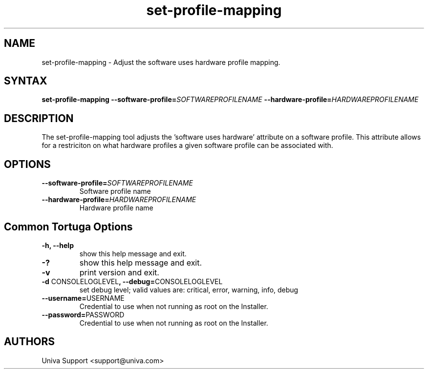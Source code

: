 .\" Copyright 2008-2018 Univa Corporation
.\"
.\" Licensed under the Apache License, Version 2.0 (the "License");
.\" you may not use this file except in compliance with the License.
.\" You may obtain a copy of the License at
.\"
.\"    http://www.apache.org/licenses/LICENSE-2.0
.\"
.\" Unless required by applicable law or agreed to in writing, software
.\" distributed under the License is distributed on an "AS IS" BASIS,
.\" WITHOUT WARRANTIES OR CONDITIONS OF ANY KIND, either express or implied.
.\" See the License for the specific language governing permissions and
.\" limitations under the License.

.TH "set-profile-mapping" "8" "7.0" "Univa" "Tortuga"
.SH "NAME"
.LP
set-profile-mapping - Adjust the software uses hardware profile mapping.
.SH "SYNTAX"
.LP
\fBset-profile-mapping --software-profile=\fISOFTWAREPROFILENAME\fB --hardware-profile=\fIHARDWAREPROFILENAME
.SH "DESCRIPTION"
.LP
The set-profile-mapping tool adjusts the 'software uses hardware' attribute on a software profile.  This attribute allows for a restriciton on what hardware profiles a given software profile can be associated with.
.LP
.SH "OPTIONS"
.LP
.TP
\fB--software-profile=\fISOFTWAREPROFILENAME
Software profile name
.TP
\fB--hardware-profile=\fIHARDWAREPROFILENAME
Hardware profile name
.LP
.SH "Common Tortuga Options"
.LP
.TP
\fB-h, --help
show this help message and exit.
.TP
\fB-?
show this help message and exit.
.TP
\fB-v
print version and exit.
.TP
\fB-d \fPCONSOLELOGLEVEL\fB, --debug=\fPCONSOLELOGLEVEL
set debug level; valid values are: critical, error, warning, info, debug
.TP
\fB--username=\fPUSERNAME
Credential to use when not running as root on the Installer.
.TP
\fB--password=\fPPASSWORD
Credential to use when not running as root on the Installer.
.\".SH "EXAMPLES"
.\".LP
.SH "AUTHORS"
.LP
Univa Support <support@univa.com>
